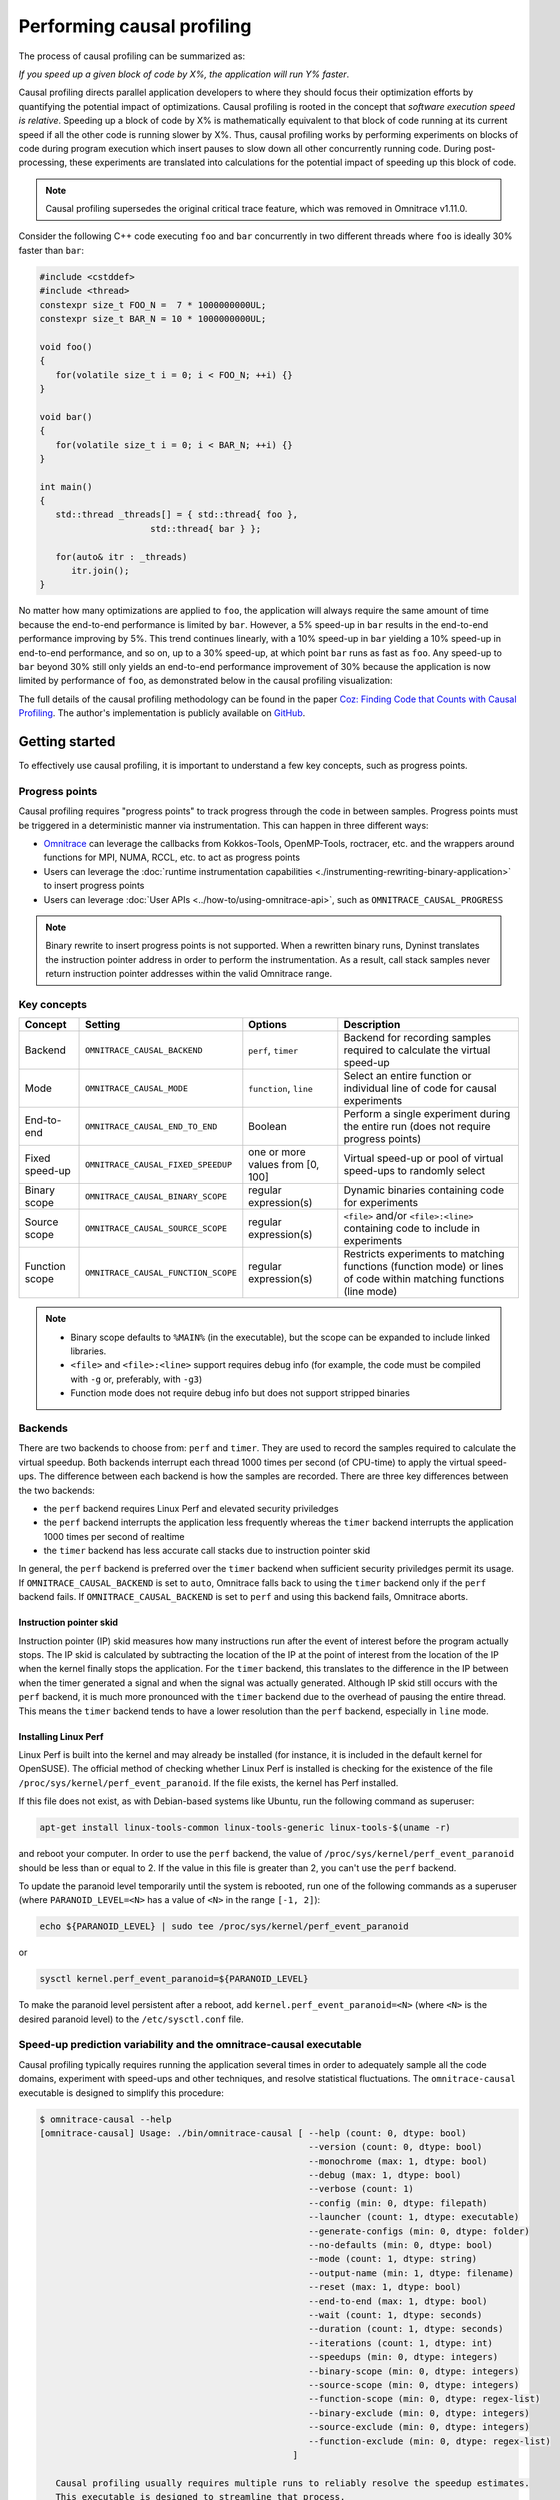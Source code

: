 .. meta::
   :description: Omnitrace documentation and reference
   :keywords: Omnitrace, ROCm, profiler, tracking, visualization, tool, Instinct, accelerator, AMD

****************************************************
Performing causal profiling
****************************************************

The process of causal profiling can be summarized as:

*If you speed up a given block of code by X%, the application will run Y% faster*.

Causal profiling directs parallel application developers to where they should focus their optimization
efforts by quantifying the potential impact of optimizations. Causal profiling is rooted in the concept
that *software execution speed is relative*. Speeding up a block of code by X% is mathematically equivalent
to that block of code running at its current speed if all the other code is running slower by X%.
Thus, causal profiling works by performing experiments on blocks of code during program execution which
insert pauses to slow down all other concurrently running code. During post-processing, these experiments
are translated into calculations for the potential impact of speeding up this block of code.

.. note::

   Causal profiling supersedes the original critical trace feature, which was removed in Omnitrace v1.11.0.

Consider the following C++ code executing ``foo`` and ``bar`` concurrently in two different threads
where ``foo`` is ideally 30% faster than ``bar``:

.. code-block:: cpp

   #include <cstddef>
   #include <thread>
   constexpr size_t FOO_N =  7 * 1000000000UL;
   constexpr size_t BAR_N = 10 * 1000000000UL;

   void foo()
   {
      for(volatile size_t i = 0; i < FOO_N; ++i) {}
   }

   void bar()
   {
      for(volatile size_t i = 0; i < BAR_N; ++i) {}
   }

   int main()
   {
      std::thread _threads[] = { std::thread{ foo },
                        std::thread{ bar } };

      for(auto& itr : _threads)
         itr.join();
   }

No matter how many optimizations are applied to ``foo``, the application will always 
require the same amount of time
because the end-to-end performance is limited by ``bar``. However, a 5% speed-up 
in ``bar`` results in the
end-to-end performance improving by 5%. This trend continues linearly, with a 10% speed-up 
in ``bar`` yielding a 10% speed-up in
end-to-end performance, and so on, up to a 30% speed-up, at which point ``bar`` runs as fast as ``foo``.
Any speed-up to ``bar`` beyond 30% still only yields an end-to-end performance 
improvement of 30% because the application
is now limited by performance of ``foo``, as demonstrated below in the causal 
profiling visualization:

.. image:: ../data/causal-foobar.png
   :alt: Visualization of the performance improvements for two functions with causal profiling

The full details of the causal profiling methodology can be found in the paper 
`Coz: Finding Code that Counts with Causal Profiling <http://arxiv.org/pdf/1608.03676v1.pdf>`_.
The author's implementation is publicly available on `GitHub <https://github.com/plasma-umass/coz>`_.

Getting started
========================================

To effectively use causal profiling, it is important to understand a few key 
concepts, such as progress points.

Progress points
-----------------------------------

Causal profiling requires "progress points" to track progress through the code 
in between samples. Progress points must be triggered in a deterministic manner via instrumentation.
This can happen in three different ways:

* `Omnitrace <https://github.com/ROCm/omnitrace>`_ can leverage the callbacks from 
  Kokkos-Tools, OpenMP-Tools, roctracer, etc. and the wrappers around functions for 
  MPI, NUMA, RCCL, etc. to act as progress points
* Users can leverage the :doc:`runtime instrumentation capabilities <./instrumenting-rewriting-binary-application>` 
  to insert progress points
* Users can leverage :doc:`User APIs <../how-to/using-omnitrace-api>`, 
  such as ``OMNITRACE_CAUSAL_PROGRESS``

.. note::

   Binary rewrite to insert progress points is not supported. When a rewritten binary 
   runs, Dyninst translates the instruction pointer address in order to perform 
   the instrumentation. As a result, call stack samples never return instruction 
   pointer addresses within the valid Omnitrace range.

Key concepts
-----------------------------------

+------------------+-------------------------------------+----------------------------------+--------------------------------------------+
| Concept          | Setting                             | Options                          | Description                                |
+==================+=====================================+==================================+============================================+
| Backend          | ``OMNITRACE_CAUSAL_BACKEND``        | ``perf``, ``timer``              | Backend for recording samples required     |
|                  |                                     |                                  | to calculate the virtual speed-up          |
+------------------+-------------------------------------+----------------------------------+--------------------------------------------+
| Mode             | ``OMNITRACE_CAUSAL_MODE``           | ``function``, ``line``           | Select an entire function or individual    |
|                  |                                     |                                  | line of code for causal experiments        |
+------------------+-------------------------------------+----------------------------------+--------------------------------------------+
| End-to-end       | ``OMNITRACE_CAUSAL_END_TO_END``     | Boolean                          | Perform a single experiment during the     |
|                  |                                     |                                  | entire run (does not require               |
|                  |                                     |                                  | progress points)                           |
+------------------+-------------------------------------+----------------------------------+--------------------------------------------+
| Fixed speed-up   | ``OMNITRACE_CAUSAL_FIXED_SPEEDUP``  | one or more values from [0, 100] | Virtual speed-up or pool of virtual        |
|                  |                                     |                                  | speed-ups to randomly select               |
+------------------+-------------------------------------+----------------------------------+--------------------------------------------+
| Binary scope     | ``OMNITRACE_CAUSAL_BINARY_SCOPE``   | regular expression(s)            | Dynamic binaries containing code for       |
|                  |                                     |                                  | experiments                                |
+------------------+-------------------------------------+----------------------------------+--------------------------------------------+
| Source scope     | ``OMNITRACE_CAUSAL_SOURCE_SCOPE``   | regular expression(s)            | ``<file>`` and/or ``<file>:<line>``        |
|                  |                                     |                                  | containing code to include in experiments  |
+------------------+-------------------------------------+----------------------------------+--------------------------------------------+
| Function scope   | ``OMNITRACE_CAUSAL_FUNCTION_SCOPE`` | regular expression(s)            | Restricts experiments to matching          |
|                  |                                     |                                  | functions (function mode) or lines of      |
|                  |                                     |                                  | code within matching functions (line mode) |
+------------------+-------------------------------------+----------------------------------+--------------------------------------------+

.. note::

   * Binary scope defaults to ``%MAIN%`` (in the executable), but the scope can be expanded to include linked libraries.
   * ``<file>`` and ``<file>:<line>`` support requires debug info (for example, the code must be compiled with ``-g`` or, preferably, with ``-g3``)
   * Function mode does not require debug info but does not support stripped binaries

Backends
-----------------------------------

There are two backends to choose from: ``perf`` and ``timer``. 
They are used to record the samples required to calculate the virtual speedup. 
Both backends interrupt each thread 1000 times per second (of CPU-time) to apply the virtual speed-ups.
The difference between each backend is how the samples are recorded.
There are three key differences between the two backends:

* the ``perf`` backend requires Linux Perf and elevated security priviledges
* the ``perf`` backend interrupts the application less frequently whereas the ``timer`` backend 
  interrupts the application 1000 times per second of realtime
* the ``timer`` backend has less accurate call stacks due to instruction pointer skid

In general, the ``perf`` backend is preferred over the ``timer`` backend when sufficient 
security priviledges permit its usage.
If ``OMNITRACE_CAUSAL_BACKEND`` is set to ``auto``, Omnitrace falls back 
to using the ``timer`` backend only if
the ``perf`` backend fails. If ``OMNITRACE_CAUSAL_BACKEND`` is 
set to ``perf`` and using this backend fails, Omnitrace aborts.

Instruction pointer skid
^^^^^^^^^^^^^^^^^^^^^^^^^^^^^^^^

Instruction pointer (IP) skid measures how many instructions run after the event of interest
before the program actually stops. The IP skid is calculated by subtracting
the location of the IP at the point of interest from the location of the IP 
when the kernel finally stops the application.
For the ``timer`` backend, this translates to the
difference in the IP between when the timer generated a signal and when the
signal was actually generated. Although IP skid still occurs with the ``perf`` backend,
it is much more pronounced with the ``timer`` backend due to the overhead of pausing the entire thread.
This means the ``timer`` backend tends to have a lower resolution than the ``perf`` backend,
especially in ``line`` mode.

Installing Linux Perf
^^^^^^^^^^^^^^^^^^^^^^^^^^^^^^^^

Linux Perf is built into the kernel and may already be installed 
(for instance, it is included in the default kernel for OpenSUSE).
The official method of checking whether Linux Perf is installed is 
checking for the existence of the file
``/proc/sys/kernel/perf_event_paranoid``. If the file exists, the kernel has Perf installed.

If this file does not exist, as with Debian-based systems like Ubuntu, run the following command as superuser:

.. code-block:: shell

   apt-get install linux-tools-common linux-tools-generic linux-tools-$(uname -r)

and reboot your computer. In order to use the ``perf`` backend, the value 
of ``/proc/sys/kernel/perf_event_paranoid``
should be less than or equal to 2. If the value in this file is greater than 2, you can't 
use the ``perf`` backend.

To update the paranoid level temporarily until the system is rebooted, run 
one of the following commands
as a superuser (where ``PARANOID_LEVEL=<N>`` has a value of ``<N>`` in the range ``[-1, 2]``):

.. code-block:: shell

   echo ${PARANOID_LEVEL} | sudo tee /proc/sys/kernel/perf_event_paranoid

or

.. code-block:: shell

   sysctl kernel.perf_event_paranoid=${PARANOID_LEVEL}

To make the paranoid level persistent after a reboot, add ``kernel.perf_event_paranoid=<N>``
(where ``<N>`` is the desired paranoid level) to the ``/etc/sysctl.conf`` file.

Speed-up prediction variability and the omnitrace-causal executable
-----------------------------------------------------------------------

Causal profiling typically requires running the application several times in 
order to adequately sample all the code domains, experiment 
with speed-ups and other techniques, and resolve statistical fluctuations.
The ``omnitrace-causal`` executable is designed to simplify this procedure:

.. code-block:: shell

   $ omnitrace-causal --help
   [omnitrace-causal] Usage: ./bin/omnitrace-causal [ --help (count: 0, dtype: bool)
                                                      --version (count: 0, dtype: bool)
                                                      --monochrome (max: 1, dtype: bool)
                                                      --debug (max: 1, dtype: bool)
                                                      --verbose (count: 1)
                                                      --config (min: 0, dtype: filepath)
                                                      --launcher (count: 1, dtype: executable)
                                                      --generate-configs (min: 0, dtype: folder)
                                                      --no-defaults (min: 0, dtype: bool)
                                                      --mode (count: 1, dtype: string)
                                                      --output-name (min: 1, dtype: filename)
                                                      --reset (max: 1, dtype: bool)
                                                      --end-to-end (max: 1, dtype: bool)
                                                      --wait (count: 1, dtype: seconds)
                                                      --duration (count: 1, dtype: seconds)
                                                      --iterations (count: 1, dtype: int)
                                                      --speedups (min: 0, dtype: integers)
                                                      --binary-scope (min: 0, dtype: integers)
                                                      --source-scope (min: 0, dtype: integers)
                                                      --function-scope (min: 0, dtype: regex-list)
                                                      --binary-exclude (min: 0, dtype: integers)
                                                      --source-exclude (min: 0, dtype: integers)
                                                      --function-exclude (min: 0, dtype: regex-list)
                                                   ]

      Causal profiling usually requires multiple runs to reliably resolve the speedup estimates.
      This executable is designed to streamline that process.
      For example (assume all commands end with \'-- <exe> <args>\'):

         omnitrace-causal -n 5 -- <exe>                  # runs <exe> 5x with causal profiling enabled

         omnitrace-causal -s 0 5,10,15,20                # runs <exe> 2x with virtual speedups:
                                                         #   - 0
                                                         #   - randomly selected from 5, 10, 15, and 20

         omnitrace-causal -F func_A func_B func_(A|B)    # runs <exe> 3x with the function scope limited to:
                                                         #   1. func_A
                                                         #   2. func_B
                                                         #   3. func_A or func_B
      General tips:
      - Insert progress points at hotspots in your code or use omnitrace\'s runtime instrumentation
         - Note: binary rewrite will produce a incompatible new binary
      - Run omnitrace-causal in "function" mode first (does not require debug info)
      - Run omnitrace-causal in "line" mode when you are targeting one function (requires debug info)
         - Preferably, use predictions from the "function" mode to determine which function to target
      - Limit the virtual speedups to a smaller pool, e.g., 0,5,10,25,50, to get reliable predictions quicker
      - Make use of the binary, source, and function scope to limit the functions/lines selected for experiments
         - Note: source scope requires debug info


   Options:
      -h, -?, --help                 Shows this page
      --version                      Prints the version and exit

      [DEBUG OPTIONS]

      --monochrome                   Disable colorized output
      --debug                        Debug output
      -v, --verbose                  Verbose output

      [GENERAL OPTIONS]

      -c, --config                   Base configuration file
      -l, --launcher                 When running MPI jobs, omnitrace-causal needs to be *before* the executable which launches the MPI processes (i.e.
                                    before `mpirun`, `srun`, etc.). Pass the name of the target executable (or a regex for matching to the name of the
                                    target) for causal profiling, e.g., `omnitrace-causal -l foo -- mpirun -n 4 foo`. This ensures that the omnitrace
                                    library is LD_PRELOADed on the proper target
      -g, --generate-configs         Generate config files instead of passing environment variables directly. If no arguments are provided, the config files
                                    will be placed in ${PWD}/omnitrace-causal-config folder
      --no-defaults                  Do not activate default features which are recommended for causal profiling. For example: PID-tagging of output files
                                    and timestamped subdirectories are disabled by default. Kokkos tools support is added by default
                                    (OMNITRACE_USE_KOKKOSP=ON) because, for Kokkos applications, the Kokkos-Tools callbacks are used for progress points.
                                    Activation of OpenMP tools support is similar

      [CAUSAL PROFILING OPTIONS (General)]
                                    (These settings will be applied to all causal profiling runs)

      -m, --mode [ function (func) | line ]
                                    Causal profiling mode
      -o, --output-name              Output filename of causal profiling data w/o extension
      -r, --reset                    Overwrite any existing experiment results during the first run
      -e, --end-to-end               Single causal experiment for the entire application runtime
      -w, --wait                     Set the wait time (i.e. delay) before starting the first causal experiment (in seconds)
      -d, --duration                 Set the length of time (in seconds) to perform causal experimentationafter the first experiment is started. Once this
                                    amount of time has elapsed, no more causal experiments will be started but any currently running experiment will be
                                    allowed to finish.
      -n, --iterations               Number of times to repeat the combination of run configurations

      [CAUSAL PROFILING OPTIONS (Combinatorial)]
                                    (Each individual argument to these options will multiply the number runs by the number of arguments and the number of
                                    iterations. E.g. -n 2 -B "MAIN" -F "foo" "bar" will produce 4 runs: 2 iterations x 1 binary scope x 2 function scopes
                                    (MAIN+foo, MAIN+bar, MAIN+foo, MAIN+bar))

      -s, --speedups                 Pool of virtual speedups to sample from during experimentation. Each space designates a group and multiple speedups can
                                    be grouped together by commas, e.g. -s 0 0,10,20-50 is two groups: group #1 is \'0\' and group #2 is \'0 10 20 25 30 35 40
                                    45 50\'
      -B, --binary-scope             Restricts causal experiments to the binaries matching the list of regular expressions. Each space designates a group
                                    and multiple scopes can be grouped together with a semi-colon
      -S, --source-scope             Restricts causal experiments to the source files or source file + lineno pairs (i.e. <file> or <file>:<line>) matching
                                    the list of regular expressions. Each space designates a group and multiple scopes can be grouped together with a
                                    semi-colon
      -F, --function-scope           Restricts causal experiments to the functions matching the list of regular expressions. Each space designates a group
                                    and multiple scopes can be grouped together with a semi-colon
      -BE, --binary-exclude          Excludes causal experiments from being performed on the binaries matching the list of regular expressions. Each space
                                    designates a group and multiple excludes can be grouped together with a semi-colon
      -SE, --source-exclude          Excludes causal experiments from being performed on the code from the source files or source file + lineno pair (i.e.
                                    <file> or <file>:<line>) matching the list of regular expressions. Each space designates a group and multiple excludes
                                    can be grouped together with a semi-colon
      -FE, --function-exclude        Excludes causal experiments from being performed on the functions matching the list of regular expressions. Each space
                                    designates a group and multiple excludes can be grouped together with a semi-colon

Examples
^^^^^^^^^^^^^^^^^^^^^^^^^^^^^^^^

.. code-block:: shell

   #!/bin/bash -e

   module load omnitrace

   N=20
   I=3

   # when providing speedups to omnitrace-causal, speedup
   # groups are separated by a space so "0,10" results in
   # one speedup group where omnitrace samples from
   # the speedup set of {0, 10}. Passing "0 10" (without
   # quotes to omnitrace-causal multiplies the
   # number of runs by 2, where the first half of the
   # runs instruct omnitrace to only use 0 as the
   # speedup and the second half of the runs instruct
   # omnitrace to only use 10 as the speedup.
   SPEEDUPS="0,0,0,10,20,30,40,50,50,75,75,75,90,90,90"
   # thus, -s ${SPEEDUPS} only multiplies the number
   # of runs by 1 whereas -S ${SPEEDUPS_E2E} multiplies
   # the number of runs by 15:
   #   - 3 runs with speedup of 0
   #   - 1 run for each of the speedups 10, 20, 30, and 40
   #   - 2 runs with speedup of 50
   #   - 3 runs with speedup of 75
   #   - 3 runs with speedup of 90
   SPEEDUPS_E2E=$(echo "${SPEEDUPS}" | sed \'s/,/ /g\')


   # 20 iterations in function mode with 1 speedup group
   # and source scope set to .cpp files
   #
   # outputs to files:
   #   - causal/experiments.func.coz
   #   - causal/experiments.func.json
   #
   # total executions: 20
   #
   omnitrace-causal        \
      -n ${N}             \
      -s ${SPEEDUPS}      \
      -m function         \
      -o experiments.func \
      -S ".*\\.cpp"       \
      --                  \
      ./causal-omni-cpu "${@}"


   # 20 iterations in line mode with 1 speedup group
   # and source scope restricted to lines 100 and 110
   # in the causal.cpp file.
   #
   # outputs to files:
   #   - causal/experiments.line.coz
   #   - causal/experiments.line.json
   #
   # total executions: 20
   #
   omnitrace-causal                \
      -n ${N}                     \
      -s ${SPEEDUPS}              \
      -m line                     \
      -o experiments.line         \
      -S "causal\\.cpp:(100|110)" \
      --                          \
      ./causal-omni-cpu "${@}"


   # 3 iterations in function mode of 15 singular speedups
   # in end-to-end mode with 2 different function scopes
   # where one is restricted to "cpu_slow_func" and
   # another is restricted to "cpu_fast_func".
   #
   # outputs to files:
   #   - causal/experiments.func.e2e.coz
   #   - causal/experiments.func.e2e.json
   #
   # total executions: 90
   #
   omnitrace-causal            \
      -n ${I}                 \
      -s ${SPEEDUPS_E2E}      \
      -m func                 \
      -e                      \
      -o experiments.func.e2e \
      -F "cpu_slow_func"      \
         "cpu_fast_func"      \
      --                      \
      ./causal-omni-cpu "${@}"

   # 3 iterations in line mode of 15 singular speedups
   # in end-to-end mode with 2 different source scopes
   # where one is restricted to line 100 in causal.cpp
   # and another is restricted to line 110 in causal.cpp.
   #
   # outputs to files:
   #   - causal/experiments.line.e2e.coz
   #   - causal/experiments.line.e2e.json
   #
   # total executions: 90
   #
   omnitrace-causal            \
      -n ${I}                 \
      -s ${SPEEDUPS_E2E}      \
      -m line                 \
      -e                      \
      -o experiments.line.e2e \
      -S "causal\\.cpp:100"   \
         "causal\\.cpp:110"   \
      --                      \
      ./causal-omni-cpu "${@}"


   export OMP_NUM_THREADS=8
   export OMP_PROC_BIND=spread
   export OMP_PLACES=threads

   # set number of iterations to 5
   N=5

   # 5 iterations in function mode of 1 speedup
   # group with the source scope restricted
   # to files containing "lulesh" in their filename
   # and exclude functions which start with "Kokkos::"
   # or "std::enable_if".
   #
   # outputs to files:
   #   - causal/experiments.func.coz
   #   - causal/experiments.func.json
   #
   # total executions: 5
   #
   # First of 5 executions overwrites any
   # existing causal/experiments.func.(coz|json)
   # file due to "--reset" argument
   #
   omnitrace-causal                            \
      --reset                                 \
      -n ${N}                                 \
      -s ${SPEEDUPS}                          \
      -m func                                 \
      -o experiments.func                     \
      -S "lulesh.*"                           \
      -FE "^(Kokkos::|std::enable_if)"        \
      --                                      \
      ./lulesh-omni -i 50 -s 200 -r 20 -b 5 -c 5 -p


   # 5 iterations in line mode of 1 speedup
   # group with the source scope restricted
   # to files containing "lulesh" in their filename
   # and exclude functions which start with "exec_range"
   # or "execute" and which contain either
   # "construct_shared_allocation" or "._omp_fn." in
   # the function name.
   #
   # outputs to files:
   #   - causal/experiments.line.coz
   #   - causal/experiments.line.json
   #
   # total executions: 5
   #
   # First of 5 executions overwrites any
   # existing causal/experiments.line.(coz|json)
   # file due to "--reset" argument
   #
   omnitrace-causal                            \
      --reset                                 \
      -n ${N}                                 \
      -s ${SPEEDUPS}                          \
      -m line                                 \
      -o experiments.line                     \
      -S "lulesh.*"                           \
      -FE "^(exec_range|execute);construct_shared_allocation;\\._omp_fn\\." \
      --                                      \
      ./lulesh-omni -i 50 -s 200 -r 20 -b 5 -c 5 -p


   # 5 iterations in line mode of 1 speedup
   # group with the source scope restricted
   # to files whose basename is "lulesh.cc"
   # for 3 different functions:
   #   - ApplyMaterialPropertiesForElems
   #   - CalcHourglassControlForElems
   #   - CalcVolumeForceForElems
   #
   # outputs to files:
   #   - causal/experiments.line.targeted.coz
   #   - causal/experiments.line.targeted.json
   #
   # total executions: 15
   #
   # First of 5 executions overwrites any
   # existing causal/experiments.line.(coz|json)
   # file due to "--reset" argument
   #
   omnitrace-causal                            \
      --reset                                 \
      -n ${N}                                 \
      -s ${SPEEDUPS}                          \
      -m line                                 \
      -o experiments.line.targeted            \
      -F "ApplyMaterialPropertiesForElems"    \
         "CalcHourglassControlForElems"       \
         "CalcVolumeForceForElems"            \
      -S "lulesh\\.cc"                        \
      --                                      \
      ./lulesh-omni -i 50 -s 200 -r 20 -b 5 -c 5 -p

Using omnitrace-causal with other launchers like mpirun
^^^^^^^^^^^^^^^^^^^^^^^^^^^^^^^^^^^^^^^^^^^^^^^^^^^^^^^^^^^^^^^^^^^^

The ``omnitrace-causal`` executable is intended to assist with application replay 
and is designed to always be at the start of the command line as the primary process.
``omnitrace-causal`` typically adds a ``LD_PRELOAD`` of the Omnitrace libraries 
into the environment before launching the command to inject the functionality
required to start the causal profiling tooling. However, this is problematic 
when the target application for causal profiling uses a launcher, in which case 
it is listed as an argument rather than as the main application. For example, 
``foo`` is the target application for profiling, but the command to run it is 
``mpirun -n 2 foo``. Running the command ``omnitrace-causal -- mpirun -n 2 foo`` 
applies the causal profiling to ``mpirun`` instead of ``foo``. 

``omnitrace-causal`` remedies this by providing a command-line option ``-l` / `--launcher``
to indicate the target application is using a launcher script/executable. The 
argument to the command-line option is the name of, or regular expression for, the target application
on the command line. When ``--launcher`` is used, ``omnitrace-causal`` generates 
all the replay configurations and runs them but delays adding the ``LD_PRELOAD``. Instead it
inserts a call to itself into the command line right before the target 
application. This recursive call inherits the configuration from
the parent ``omnitrace-causal`` executable, inserts an ``LD_PRELOAD`` into the environment, 
and calls ``execv`` to replace itself with the new process launched by the target
application.

In other words, the following command:

.. code-block:: shell

   omnitrace-causal -l foo -n 3 -- mpirun -n 2 foo`

Effectively results in:

.. code-block:: shell

   mpirun -n 2 omnitrace-causal -- foo
   mpirun -n 2 omnitrace-causal -- foo
   mpirun -n 2 omnitrace-causal -- foo

Visualizing the causal output
-------------------------------------------------------------------------

Omnitrace generates ``causal/experiments.json`` and ``causal/experiments.coz`` in 
``${OMNITRACE_OUTPUT_PATH}/${OMNITRACE_OUTPUT_PREFIX}``. Visit 
`plasma-umass.org/coz <https://plasma-umass.org/coz/>`_ to open the ``*.coz`` file.

Omnitrace versus Coz
=======================================

This comparison is intended for readers who are familiar with the 
`Coz profiler <https://github.com/plasma-umass/coz>`_.
Omnitrace provides several additional features and utilities for causal profiling:

.. csv-table:: 
   :header: "Feature", "Coz", "Omnitrace", "Notes"
   :widths: 20, 60, 60, 30

   "Debug info", "requires debug info in DWARF v3 format (``-gdwarf-3``)", "optional, supports any DWARF format version", "See Note #1 below"
   "Experiment selection", "``<file>:<line>``", "``<function>`` or ``<file>:<line>``", "See Note #2 below"
   "Experiment speed-ups", "Randomly samples b/t 0..100 in increments of 5 or one fixed speed-up", "Supports specifying smaller subset", "See Note #3 below"
   "Scope options", "Supports binary and source scopes", "Supports binary, source, and function scopes", "See Note #4, #5, and #6 below"
   "Scope inclusion", "Uses ``%`` as a wildcard for binary and source scopes", "Full regex support for binary, source, and function scopes", ""
   "Scope exclusion", "Not supported", "Supports regexes for excluding binary/source/function", "See Note #7 below"
   "Call-stack sampling", "Linux Perf", "Linux Perf, libunwind", "See Note #8 below"

.. note::

  #. Omnitrace supports a "function" mode which does not require debug info.
  #. Omnitrace supports selecting an entire range of instruction pointers for a function instead 
     of an instruction pointer for one line. In large code bases, "function" mode
     can resolve in fewer iterations. After a target function is identified, you can 
     switch to line mode and limit the function scope to the target function.
  #. Omnitrace supports randomly sampling from subsets, e.g. { 0, 0, 5, 10 } 
     where 0% is randomly selected 50% of time and 5% and 10% are randomly selected 25% of the time.
  #. Omnitrace and COZ have the same definition for binary scope, which is the binaries 
     loaded at runtime (the executable and linked libraries).
  #. Omnitrace "source scope" supports both ``<file>`` and ``<file>:<line>`` formats 
     in contrast to the COZ "source scope" which requires ``<file>:<line>`` format.
  #. Omnitrace supports a "function" scope which narrows the function and lines 
     which are eligible for causal experiments to those within the matching functions.
  #. Omnitrace supports a second filter on scopes for removing binary/source/function 
     caught by an inclusive match. For example ``BINARY_SCOPE=.*`` and ``BINARY_EXCLUDE=libmpi.*``
     initially includes all binaries but exclude regex removes MPI libraries.
  #. In Omnitrace, the Linux Perf backend is preferred over use libunwind. However, 
     Linux Perf usage can be restricted for security reasons.
     Omnitrace falls back to using a second POSIX timer and libunwind if 
     Linux Perf is not available.
